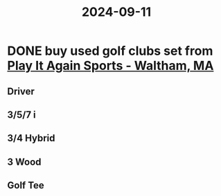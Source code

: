 :PROPERTIES:
:ID:       6fdb735c-4150-4536-aa9c-c7a64c1dd585
:END:
#+title: 2024-09-11
* DONE buy used golf clubs set from [[https://maps.app.goo.gl/Wj4AsYB3yV2PjUvq8][Play It Again Sports - Waltham, MA]]
SCHEDULED: <2024-09-12 Thu>
** Driver
** 3/5/7 i
** 3/4 Hybrid
** 3 Wood
** Golf Tee
